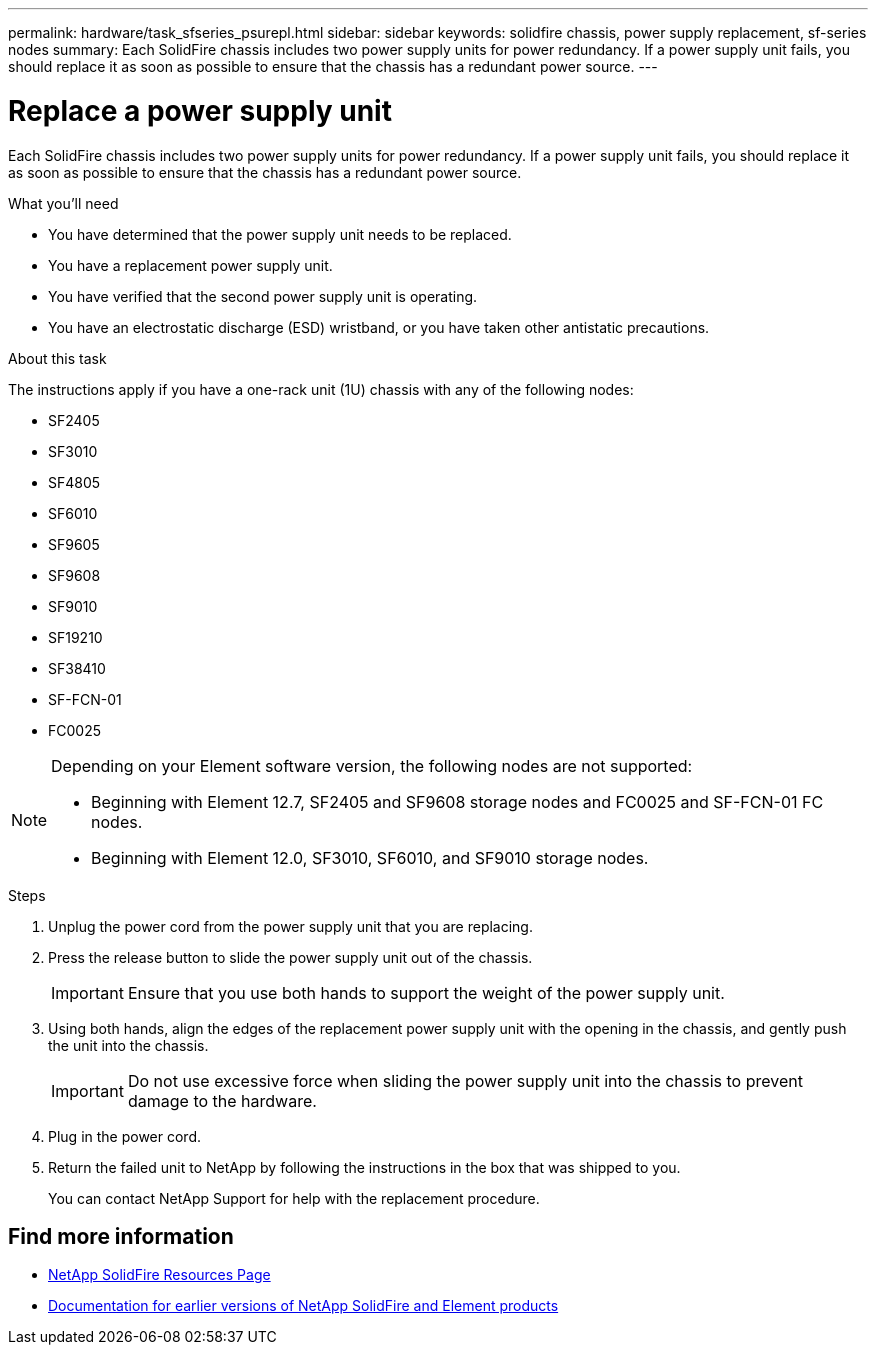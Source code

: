 ---
permalink: hardware/task_sfseries_psurepl.html
sidebar: sidebar
keywords: solidfire chassis, power supply replacement, sf-series nodes
summary: Each SolidFire chassis includes two power supply units for power redundancy. If a power supply unit fails, you should replace it as soon as possible to ensure that the chassis has a redundant power source.
---

= Replace a power supply unit
:icons: font
:imagesdir: ../media/

[.lead]
Each SolidFire chassis includes two power supply units for power redundancy. If a power supply unit fails, you should replace it as soon as possible to ensure that the chassis has a redundant power source.

.What you'll need

* You have determined that the power supply unit needs to be replaced.
* You have a replacement power supply unit.
* You have verified that the second power supply unit is operating.
* You have an electrostatic discharge (ESD) wristband, or you have taken other antistatic precautions.

.About this task

The instructions apply if you have a one-rack unit (1U) chassis with any of the following nodes:

* SF2405
* SF3010
* SF4805
* SF6010
* SF9605
* SF9608
* SF9010
* SF19210
* SF38410
* SF-FCN-01
* FC0025

[NOTE]
====
Depending on your Element software version, the following nodes are not supported:

* Beginning with Element 12.7, SF2405 and SF9608 storage nodes and FC0025 and SF-FCN-01 FC nodes. 
* Beginning with Element 12.0, SF3010, SF6010, and SF9010 storage nodes.
====

.Steps

. Unplug the power cord from the power supply unit that you are replacing.
. Press the release button to slide the power supply unit out of the chassis.
+
IMPORTANT: Ensure that you use both hands to support the weight of the power supply unit.

. Using both hands, align the edges of the replacement power supply unit with the opening in the chassis, and gently push the unit into the chassis.
+
IMPORTANT: Do not use excessive force when sliding the power supply unit into the chassis to prevent damage to the hardware.

. Plug in the power cord.
. Return the failed unit to NetApp by following the instructions in the box that was shipped to you.
+
You can contact NetApp Support for help with the replacement procedure.

== Find more information
* https://www.netapp.com/data-storage/solidfire/documentation/[NetApp SolidFire Resources Page^]
* https://docs.netapp.com/sfe-122/topic/com.netapp.ndc.sfe-vers/GUID-B1944B0E-B335-4E0B-B9F1-E960BF32AE56.html[Documentation for earlier versions of NetApp SolidFire and Element products^]
